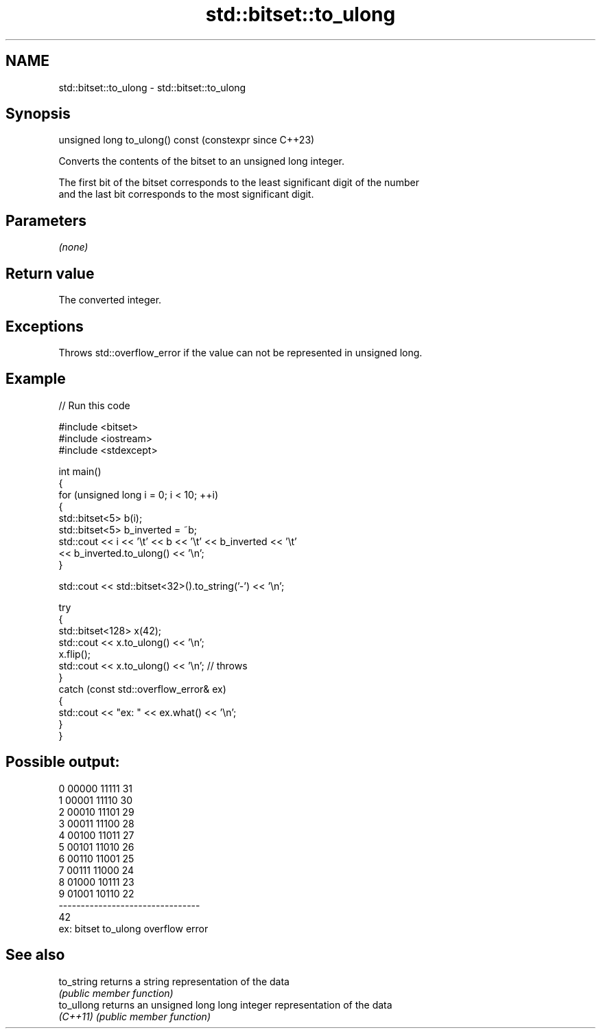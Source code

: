 .TH std::bitset::to_ulong 3 "2024.06.10" "http://cppreference.com" "C++ Standard Libary"
.SH NAME
std::bitset::to_ulong \- std::bitset::to_ulong

.SH Synopsis
   unsigned long to_ulong() const  (constexpr since C++23)

   Converts the contents of the bitset to an unsigned long integer.

   The first bit of the bitset corresponds to the least significant digit of the number
   and the last bit corresponds to the most significant digit.

.SH Parameters

   \fI(none)\fP

.SH Return value

   The converted integer.

.SH Exceptions

   Throws std::overflow_error if the value can not be represented in unsigned long.

.SH Example


// Run this code

 #include <bitset>
 #include <iostream>
 #include <stdexcept>

 int main()
 {
     for (unsigned long i = 0; i < 10; ++i)
     {
         std::bitset<5> b(i);
         std::bitset<5> b_inverted = ~b;
         std::cout << i << '\\t' << b << '\\t' << b_inverted << '\\t'
                   << b_inverted.to_ulong() << '\\n';
     }

     std::cout << std::bitset<32>().to_string('-') << '\\n';

     try
     {
         std::bitset<128> x(42);
         std::cout << x.to_ulong() << '\\n';
         x.flip();
         std::cout << x.to_ulong() << '\\n'; // throws
     }
     catch (const std::overflow_error& ex)
     {
         std::cout << "ex: " << ex.what() << '\\n';
     }
 }

.SH Possible output:

 0   00000   11111   31
 1   00001   11110   30
 2   00010   11101   29
 3   00011   11100   28
 4   00100   11011   27
 5   00101   11010   26
 6   00110   11001   25
 7   00111   11000   24
 8   01000   10111   23
 9   01001   10110   22
 --------------------------------
 42
 ex: bitset to_ulong overflow error

.SH See also

   to_string returns a string representation of the data
             \fI(public member function)\fP
   to_ullong returns an unsigned long long integer representation of the data
   \fI(C++11)\fP   \fI(public member function)\fP
